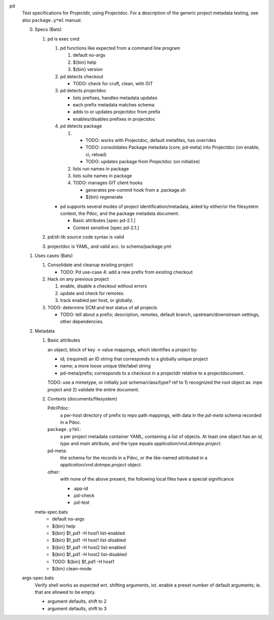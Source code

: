 
pd
  Test specifications for Projectdir, using Projectdoc.
  For a description of the generic project metadata testing, see also
  ``package.y*ml`` manual.


  0. Specs (Bats)

     1. pd is exec cmd

        1. pd functions like expected from a command line program

           1. default no-args
           2. ${bin} help
           3. ${bin} version

        2. pd detects checkout

           - TODO: check for cruft, clean, with GIT

        3. pd detects projectdoc

           - lists prefixes, handles metadata updates
           - each prefix metadata matches schema
           - adds to or updates projectdoc from prefix
           - enables/disables prefixes in projectdoc

        4. pd detects package

           1. - TODO: works with Projectdoc, default metafiles, has overrides
              - TODO: consolidates Package metadata (core, pd-meta) into Projectdoc (on enable, ci, reload)
              - TODO: updates package from Projectdoc (on initialize)
           2. lists run names in package
           3. lists suite names in package
           4. TODO: manages GIT client hooks

              - generates pre-commit hook from a .package.sh
              - ${bin} regenerate

        - pd supports several modes of project identification/metadata,
          aided by either/or the filesystem context, the Pdoc, and the package
          metadata document.

          - Basic attributes [spec pd-2.1.]
          - Context sensitive [spec pd-2.1.]

     2. pd/sh lib source code syntax is valid
     3. projectdoc is YAML, and valid acc. to schema/package.yml


  1. Uses cases (Bats)

     1. Consolidate and cleanup existing project

        - TODO: Pd use-case 4: add a new prefix from existing checkout

     2. Hack on any previous project

        1. enable, disable a checkout without errors
        2. update and check for remotes.
        3. track enabled per host, or globally.

     3. TODO: determine SCM and test status of all projects

        - TODO: tell about a prefix; description, remotes, default branch, upstream/downstream settings, other dependencies.


  2. Metadata

     1. Basic attributes

        an object, block of key -> value mappings, which
        identifies a project by:

        - id; (required) an ID string that corresponds to a globally unique project
        - name; a more loose unique title/label string
        - pd-meta/prefix; corresponds to a checkout in a projectdir relative to a
          projectdocument.

        TODO: use a mimetype, or initially just schema/class/type? ref to
        1) recognized the root object as .mpe project and 2) validate the entire
        document.

     2. Contexts (documents/filesystem)

        Pdir/Pdoc:
         a per-host directory of prefix to repo path mappings, with data in
         the `pd-meta` schema recorded in a Pdoc.

        ``package.y?ml``:
          a per project metadata container YAML, containing a list of objects.
          At least one object has an `id`, `type` and `main` attribute,
          and the type equals `application/vnd.dotmpe.project`.

        pd-meta:
          the schema for the records in a Pdoc, or the like-named attributed
          in a `application/vnd.dotmpe.project` object.

        other:
          with none of the above present, the following local files have a
          special significance

          - .app-id
          - .pd-check
          - .pd-test


     meta-spec.bats
       - default no-args
       - ${bin} help
       - ${bin} $f_pd1 -H host1 list-enabled
       - ${bin} $f_pd1 -H host1 list-disabled
       - ${bin} $f_pd1 -H host2 list-enabled
       - ${bin} $f_pd1 -H host2 list-disabled
       - TODO: ${bin} $f_pd1 -H host1
       - ${bin} clean-mode


  args-spec.bats
    Verify shell works as expected wrt. shifting arguments, iot. enable a preset
    number of default arguments; ie. that are allowed to be empty.

    - argument defaults, shift to 2
    - argument defaults, shift to 3


